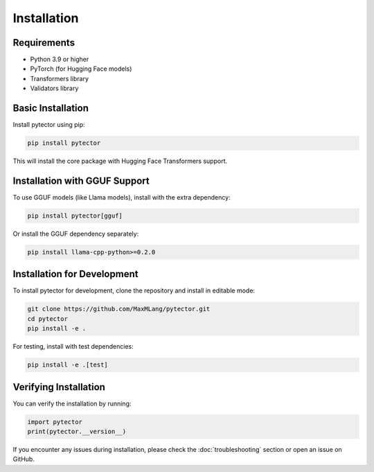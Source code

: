 Installation
============

Requirements
------------

* Python 3.9 or higher
* PyTorch (for Hugging Face models)
* Transformers library
* Validators library

Basic Installation
-----------------

Install pytector using pip:

.. code-block:: bash

   pip install pytector

This will install the core package with Hugging Face Transformers support.

Installation with GGUF Support
-----------------------------

To use GGUF models (like Llama models), install with the extra dependency:

.. code-block:: bash

   pip install pytector[gguf]

Or install the GGUF dependency separately:

.. code-block:: bash

   pip install llama-cpp-python>=0.2.0

Installation for Development
---------------------------

To install pytector for development, clone the repository and install in editable mode:

.. code-block:: bash

   git clone https://github.com/MaxMLang/pytector.git
   cd pytector
   pip install -e .

For testing, install with test dependencies:

.. code-block:: bash

   pip install -e .[test]

Verifying Installation
---------------------

You can verify the installation by running:

.. code-block:: python

   import pytector
   print(pytector.__version__)

If you encounter any issues during installation, please check the :doc:`troubleshooting` section or open an issue on GitHub. 